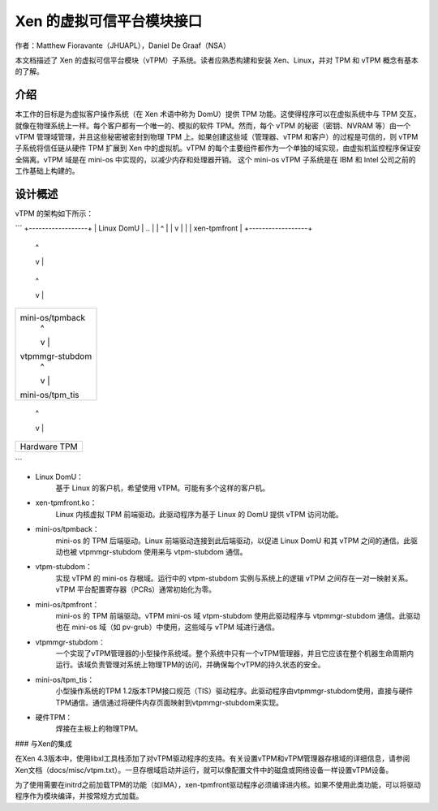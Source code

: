 =============================
Xen 的虚拟可信平台模块接口
=============================

作者：Matthew Fioravante（JHUAPL），Daniel De Graaf（NSA）

本文档描述了 Xen 的虚拟可信平台模块（vTPM）子系统。读者应熟悉构建和安装 Xen、Linux，并对 TPM 和 vTPM 概念有基本的了解。

介绍
------------

本工作的目标是为虚拟客户操作系统（在 Xen 术语中称为 DomU）提供 TPM 功能。这使得程序可以在虚拟系统中与 TPM 交互，就像在物理系统上一样。每个客户都有一个唯一的、模拟的软件 TPM。然而，每个 vTPM 的秘密（密钥、NVRAM 等）由一个 vTPM 管理域管理，并且这些秘密被密封到物理 TPM 上。如果创建这些域（管理器、vTPM 和客户）的过程是可信的，则 vTPM 子系统将信任链从硬件 TPM 扩展到 Xen 中的虚拟机。vTPM 的每个主要组件都作为一个单独的域实现，由虚拟机监控程序保证安全隔离。vTPM 域是在 mini-os 中实现的，以减少内存和处理器开销。
这个 mini-os vTPM 子系统是在 IBM 和 Intel 公司之前的工作基础上构建的。

设计概述
---------------

vTPM 的架构如下所示：

```
+------------------+
|    Linux DomU    | ..
|       |  ^       |
|       v  |       |
|   xen-tpmfront   |
+------------------+
          |  ^
          v  |
+------------------+
| mini-os/tpmback  |
|       |  ^       |
|       v  |       |
|  vtpm-stubdom    | ..
|       |  ^       |
|       v  |       |
| mini-os/tpmfront |
+------------------+
          |  ^
          v  |
+------------------+
| mini-os/tpmback  |
|       |  ^       |
|       v  |       |
| vtpmmgr-stubdom  |
|       |  ^       |
|       v  |       |
| mini-os/tpm_tis  |
+------------------+
          |  ^
          v  |
+------------------+
|   Hardware TPM   |
+------------------+
```

* Linux DomU：
            基于 Linux 的客户机，希望使用 vTPM。可能有多个这样的客户机。
* xen-tpmfront.ko：
                Linux 内核虚拟 TPM 前端驱动。此驱动程序为基于 Linux 的 DomU 提供 vTPM 访问功能。
* mini-os/tpmback：
                mini-os 的 TPM 后端驱动。Linux 前端驱动连接到此后端驱动，以促进 Linux DomU 和其 vTPM 之间的通信。此驱动也被 vtpmmgr-stubdom 使用来与 vtpm-stubdom 通信。
* vtpm-stubdom：
                实现 vTPM 的 mini-os 存根域。运行中的 vtpm-stubdom 实例与系统上的逻辑 vTPM 之间存在一对一映射关系。vTPM 平台配置寄存器（PCRs）通常初始化为零。
* mini-os/tpmfront：
                mini-os 的 TPM 前端驱动。vTPM mini-os 域 vtpm-stubdom 使用此驱动程序与 vtpmmgr-stubdom 通信。此驱动也在 mini-os 域（如 pv-grub）中使用，这些域与 vTPM 域进行通信。
* vtpmmgr-stubdom：
    一个实现了vTPM管理器的小型操作系统域。整个系统中只有一个vTPM管理器，并且它应该在整个机器生命周期内运行。该域负责管理对系统上物理TPM的访问，并确保每个vTPM的持久状态的安全。
* mini-os/tpm_tis：
    小型操作系统的TPM 1.2版本TPM接口规范（TIS）驱动程序。此驱动程序由vtpmmgr-stubdom使用，直接与硬件TPM通信。通信通过将硬件内存页面映射到vtpmmgr-stubdom来实现。
* 硬件TPM：
    焊接在主板上的物理TPM。

### 与Xen的集成

在Xen 4.3版本中，使用libxl工具栈添加了对vTPM驱动程序的支持。有关设置vTPM和vTPM管理器存根域的详细信息，请参阅Xen文档（docs/misc/vtpm.txt）。一旦存根域启动并运行，就可以像配置文件中的磁盘或网络设备一样设置vTPM设备。

为了使用需要在initrd之前加载TPM的功能（如IMA），xen-tpmfront驱动程序必须编译进内核。如果不使用此类功能，可以将驱动程序作为模块编译，并按常规方式加载。
